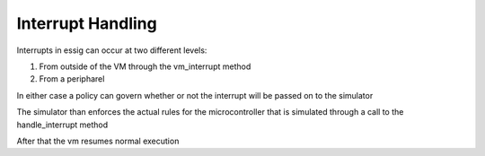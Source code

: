 Interrupt Handling
==================

Interrupts in essig can occur at two different levels:

1. From outside of the VM through the vm_interrupt method 

2. From a peripharel

In either case a policy can govern whether or not the interrupt will be passed on to the simulator

The simulator than enforces the actual rules for the microcontroller that is simulated through a call to the handle_interrupt method

After that the vm resumes normal execution 
